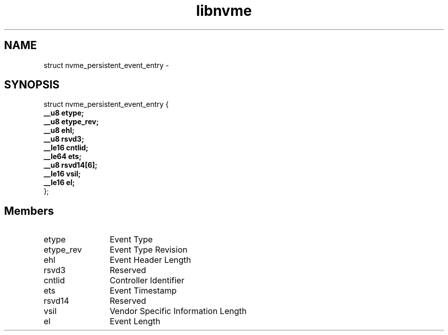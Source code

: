 .TH "libnvme" 9 "struct nvme_persistent_event_entry" "February 2022" "API Manual" LINUX
.SH NAME
struct nvme_persistent_event_entry \- 
.SH SYNOPSIS
struct nvme_persistent_event_entry {
.br
.BI "    __u8 etype;"
.br
.BI "    __u8 etype_rev;"
.br
.BI "    __u8 ehl;"
.br
.BI "    __u8 rsvd3;"
.br
.BI "    __le16 cntlid;"
.br
.BI "    __le64 ets;"
.br
.BI "    __u8 rsvd14[6];"
.br
.BI "    __le16 vsil;"
.br
.BI "    __le16 el;"
.br
.BI "
};
.br

.SH Members
.IP "etype" 12
Event Type
.IP "etype_rev" 12
Event Type Revision
.IP "ehl" 12
Event Header Length
.IP "rsvd3" 12
Reserved
.IP "cntlid" 12
Controller Identifier
.IP "ets" 12
Event Timestamp
.IP "rsvd14" 12
Reserved
.IP "vsil" 12
Vendor Specific Information Length
.IP "el" 12
Event Length
